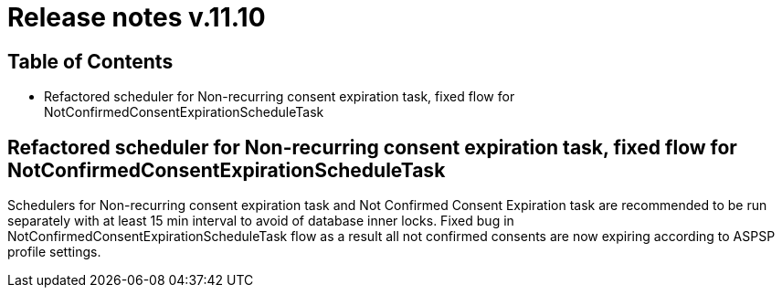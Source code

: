 = Release notes v.11.10

== Table of Contents

* Refactored scheduler for Non-recurring consent expiration task, fixed flow for NotConfirmedConsentExpirationScheduleTask

==  Refactored scheduler for Non-recurring consent expiration task, fixed flow for NotConfirmedConsentExpirationScheduleTask

Schedulers for Non-recurring consent expiration task and Not Confirmed Consent Expiration task are recommended to be run separately with at least 15 min interval
to avoid of database inner locks. Fixed bug in NotConfirmedConsentExpirationScheduleTask flow as a result all not confirmed consents are now expiring according to ASPSP profile settings.
